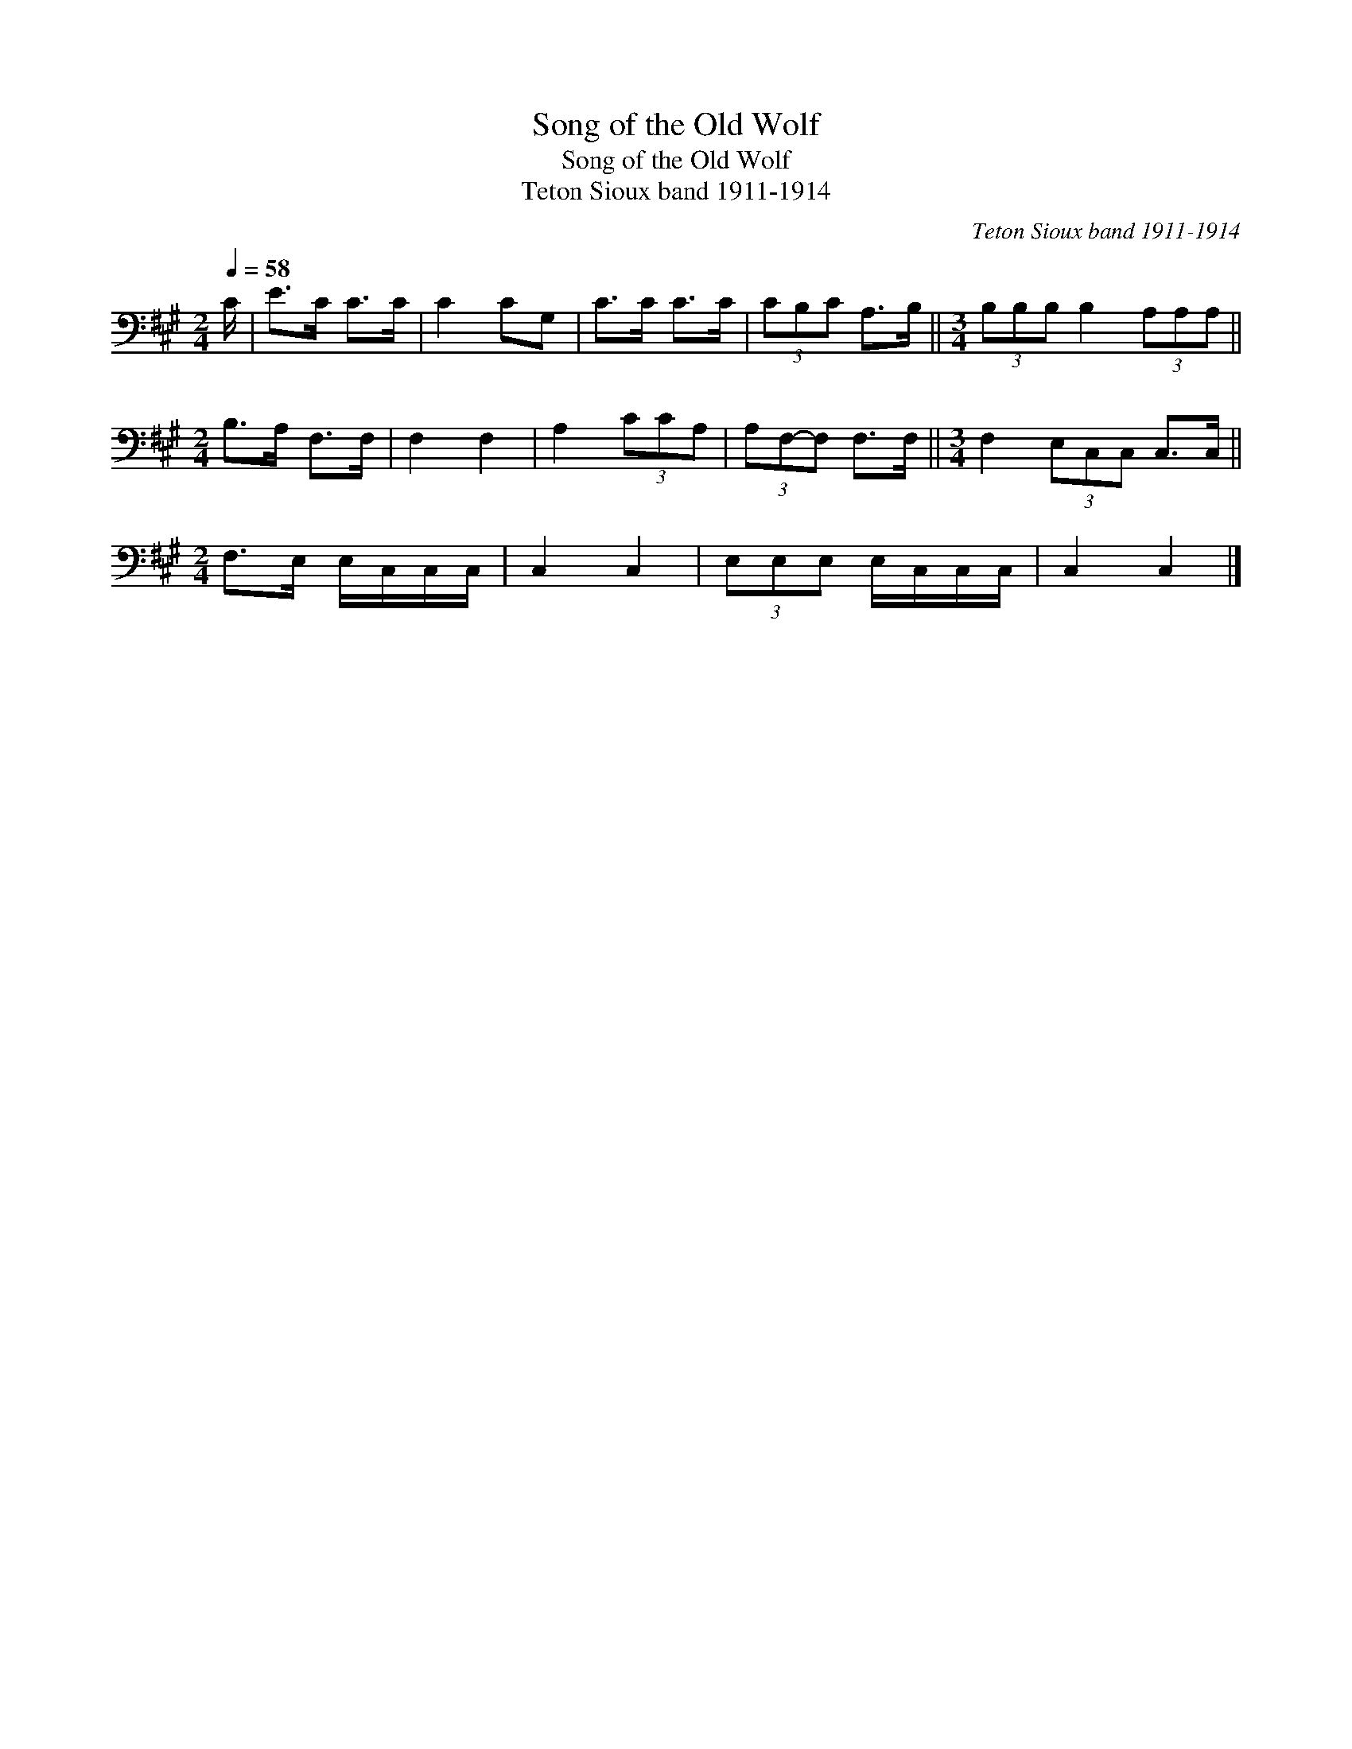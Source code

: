 X:1
T:Song of the Old Wolf
T:Song of the Old Wolf
T:Teton Sioux band 1911-1914
C:Teton Sioux band 1911-1914
L:1/8
Q:1/4=58
M:2/4
K:A
V:1 bass 
V:1
 C/ | E>C C>C | C2 CG, | C>C C>C | (3CB,C A,>B, ||[M:3/4] (3B,B,B, B,2 (3A,A,A, || %6
[M:2/4] B,>A, F,>F, | F,2 F,2 | A,2 (3CCA, | (3A,F,-F, F,>F, ||[M:3/4] F,2 (3E,C,C, C,>C, || %11
[M:2/4] F,>E, E,/C,/C,/C,/ | C,2 C,2 | (3E,E,E, E,/C,/C,/C,/ | C,2 C,2 |] %15

